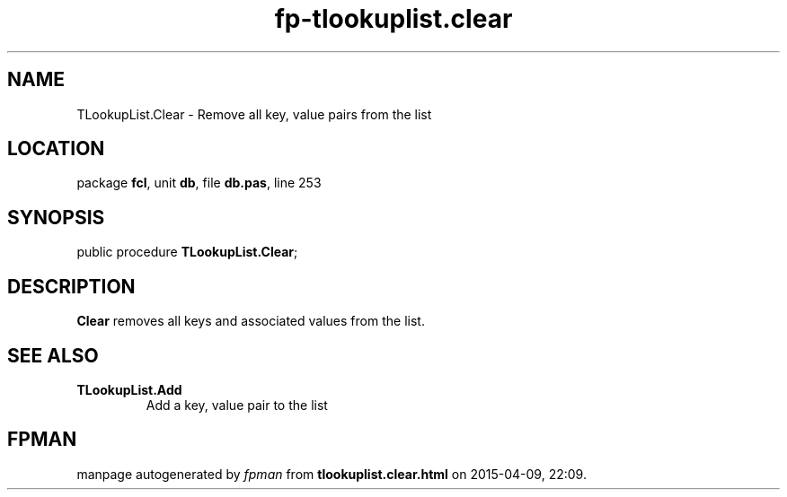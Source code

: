 .\" file autogenerated by fpman
.TH "fp-tlookuplist.clear" 3 "2014-03-14" "fpman" "Free Pascal Programmer's Manual"
.SH NAME
TLookupList.Clear - Remove all key, value pairs from the list
.SH LOCATION
package \fBfcl\fR, unit \fBdb\fR, file \fBdb.pas\fR, line 253
.SH SYNOPSIS
public procedure \fBTLookupList.Clear\fR;
.SH DESCRIPTION
\fBClear\fR removes all keys and associated values from the list.


.SH SEE ALSO
.TP
.B TLookupList.Add
Add a key, value pair to the list

.SH FPMAN
manpage autogenerated by \fIfpman\fR from \fBtlookuplist.clear.html\fR on 2015-04-09, 22:09.

